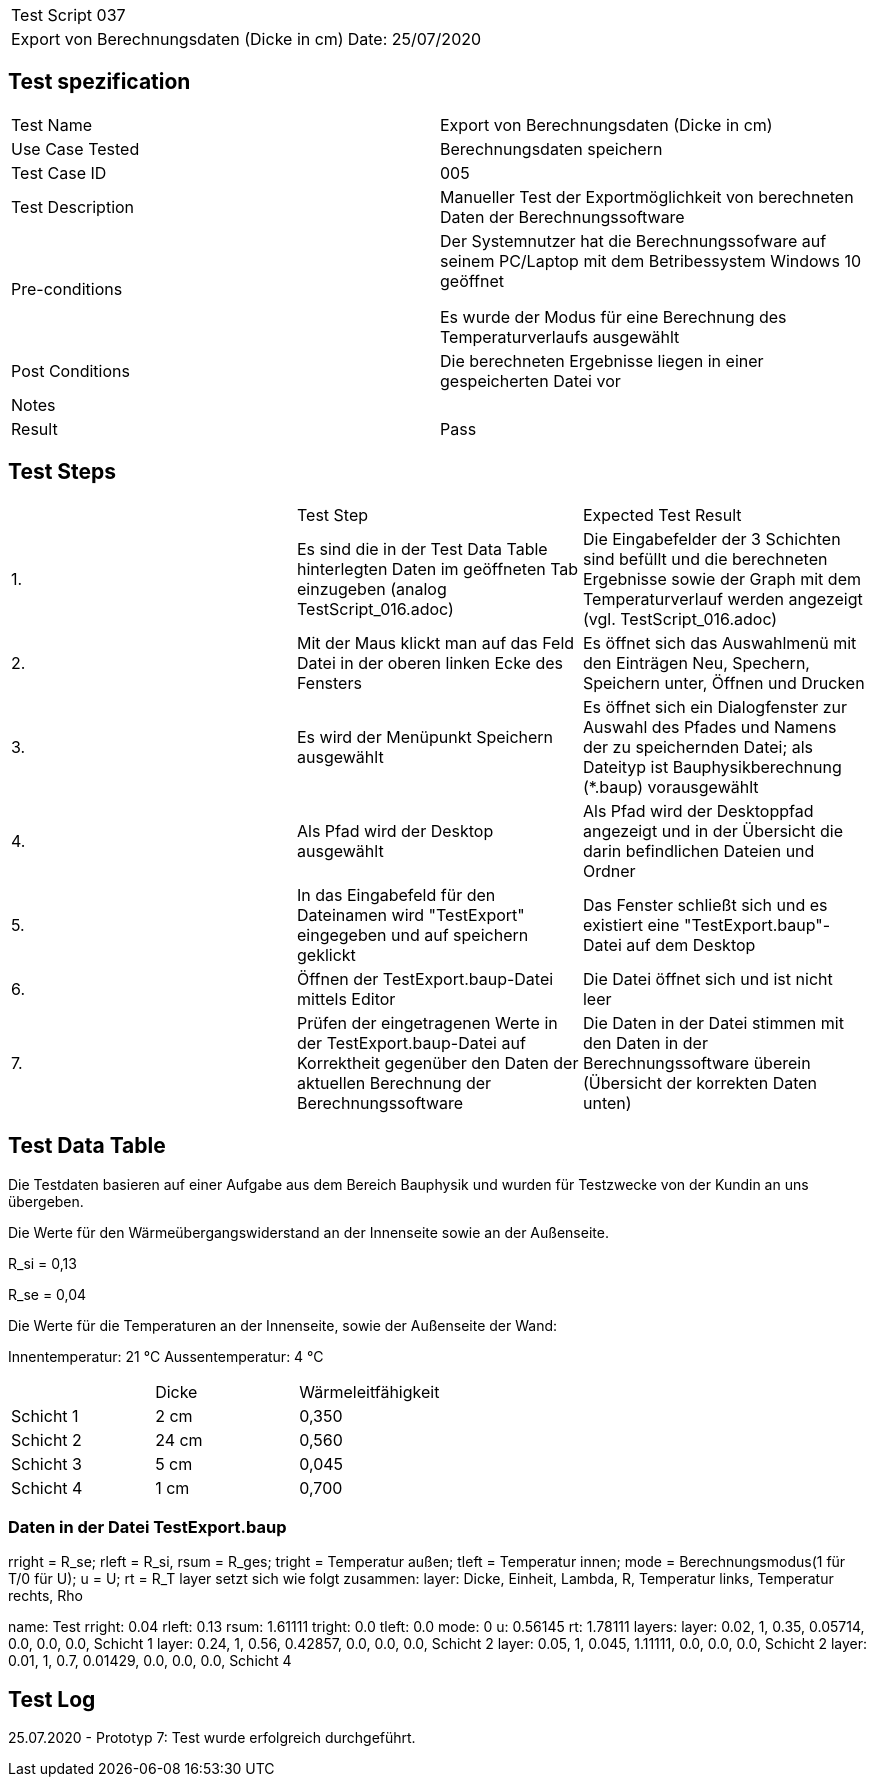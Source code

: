 |===
| Test Script 037 |
| Export von Berechnungsdaten (Dicke in cm) | Date: 25/07/2020
|===

== Test spezification

|===
| Test Name | Export von Berechnungsdaten (Dicke in cm)
| Use Case Tested | Berechnungsdaten speichern
| Test Case ID | 005
| Test Description | Manueller Test der Exportmöglichkeit von berechneten Daten der Berechnungssoftware
| Pre-conditions | Der Systemnutzer hat die Berechnungssofware auf seinem PC/Laptop mit dem Betribessystem Windows 10 geöffnet

Es wurde der Modus für eine Berechnung des Temperaturverlaufs ausgewählt
| Post Conditions | Die berechneten Ergebnisse liegen in einer gespeicherten Datei vor
| Notes |
| Result | Pass
|===

== Test Steps

|===
|    | Test Step | Expected Test Result
| 1. | Es sind die in der Test Data Table hinterlegten Daten im geöffneten Tab einzugeben (analog TestScript_016.adoc) | Die Eingabefelder der 3 Schichten sind befüllt und die berechneten Ergebnisse sowie der Graph mit dem Temperaturverlauf werden angezeigt (vgl. TestScript_016.adoc)
| 2. | Mit der Maus klickt man auf das Feld Datei in der oberen linken Ecke des Fensters | Es öffnet sich das Auswahlmenü mit den Einträgen Neu, Spechern, Speichern unter, Öffnen und Drucken
| 3. | Es wird der Menüpunkt Speichern ausgewählt | Es öffnet sich ein Dialogfenster zur Auswahl des Pfades und Namens der zu speichernden Datei; als Dateityp ist Bauphysikberechnung (*.baup) vorausgewählt
| 4. | Als Pfad wird der Desktop ausgewählt | Als Pfad wird der Desktoppfad angezeigt und in der Übersicht die darin befindlichen Dateien und Ordner
| 5. | In das Eingabefeld für den Dateinamen wird "TestExport" eingegeben und auf speichern geklickt | Das Fenster schließt sich und es existiert eine "TestExport.baup"-Datei auf dem Desktop
| 6. | Öffnen der TestExport.baup-Datei mittels Editor | Die Datei öffnet sich und ist nicht leer
| 7. | Prüfen der eingetragenen Werte in der TestExport.baup-Datei auf Korrektheit gegenüber den Daten der aktuellen Berechnung der Berechnungssoftware | Die Daten in der Datei stimmen mit den Daten in der Berechnungssoftware überein (Übersicht der korrekten Daten unten)
|===

== Test Data Table

Die Testdaten basieren auf einer Aufgabe aus dem Bereich Bauphysik und wurden für Testzwecke von der Kundin an uns übergeben.

Die Werte für den Wärmeübergangswiderstand an der Innenseite sowie an der Außenseite.

R_si = 0,13

R_se = 0,04

Die Werte für die Temperaturen an der Innenseite, sowie der Außenseite der Wand:

Innentemperatur:  21 °C
Aussentemperatur:  4 °C

|===
|           | Dicke     | Wärmeleitfähigkeit
| Schicht 1 | 2  cm     | 0,350
| Schicht 2 | 24 cm     | 0,560
| Schicht 3 | 5  cm     | 0,045
| Schicht 4 | 1  cm     | 0,700
|===

=== Daten in der Datei TestExport.baup

rright = R_se; rleft = R_si, rsum = R_ges; tright = Temperatur außen; tleft = Temperatur innen;
mode = Berechnungsmodus(1 für T/0 für U); u = U; rt = R_T
layer setzt sich wie folgt zusammen: layer: Dicke, Einheit, Lambda, R, Temperatur links, Temperatur rechts, Rho

name: Test
rright: 0.04
rleft: 0.13
rsum: 1.61111
tright: 0.0
tleft: 0.0
mode: 0
u: 0.56145
rt: 1.78111
layers:
	layer: 0.02, 1, 0.35, 0.05714, 0.0, 0.0, 0.0, Schicht 1
	layer: 0.24, 1, 0.56, 0.42857, 0.0, 0.0, 0.0, Schicht 2
	layer: 0.05, 1, 0.045, 1.11111, 0.0, 0.0, 0.0, Schicht 2
	layer: 0.01, 1, 0.7, 0.01429, 0.0, 0.0, 0.0, Schicht 4


== Test Log

25.07.2020 - Prototyp 7: Test wurde erfolgreich durchgeführt.
